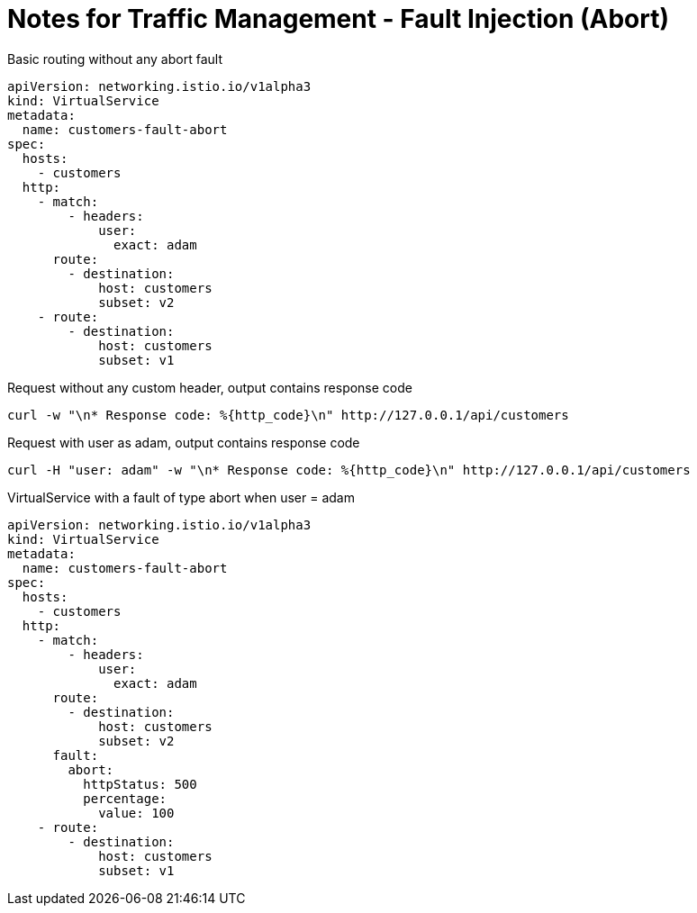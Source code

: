 = Notes for Traffic Management - Fault Injection (Abort)

.Basic routing without any abort fault
[,yaml]
----
apiVersion: networking.istio.io/v1alpha3
kind: VirtualService
metadata:
  name: customers-fault-abort
spec:
  hosts:
    - customers
  http:
    - match:
        - headers:
            user:
              exact: adam
      route:
        - destination:
            host: customers
            subset: v2
    - route:
        - destination:
            host: customers
            subset: v1
----

.Request without any custom header, output contains response code
[,console]
----
curl -w "\n* Response code: %{http_code}\n" http://127.0.0.1/api/customers
----

.Request with user as adam, output contains response code
[,console]
----
curl -H "user: adam" -w "\n* Response code: %{http_code}\n" http://127.0.0.1/api/customers
----

.VirtualService with a fault of type abort when user = adam
[,yaml]
----
apiVersion: networking.istio.io/v1alpha3
kind: VirtualService
metadata:
  name: customers-fault-abort
spec:
  hosts:
    - customers
  http:
    - match:
        - headers:
            user:
              exact: adam
      route:
        - destination:
            host: customers
            subset: v2
      fault:
        abort:
          httpStatus: 500
          percentage:
            value: 100
    - route:
        - destination:
            host: customers
            subset: v1
----